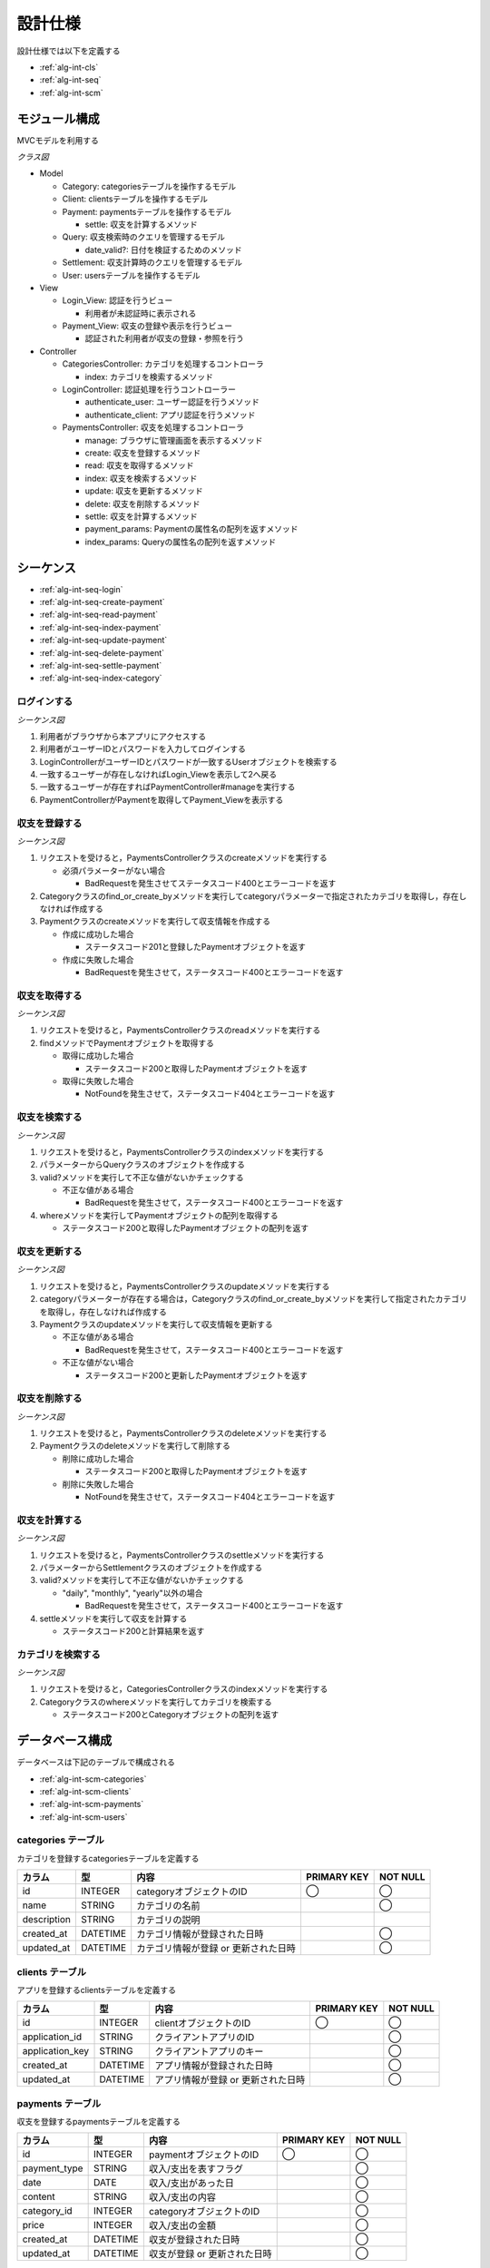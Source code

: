 設計仕様
========

設計仕様では以下を定義する

- :ref:`alg-int-cls`
- :ref:`alg-int-seq`
- :ref:`alg-int-scm`

.. _alg-int-cls:

モジュール構成
--------------

MVCモデルを利用する

*クラス図*

.. uml:: umls/class.uml

- Model

  - Category: categoriesテーブルを操作するモデル
  - Client: clientsテーブルを操作するモデル
  - Payment: paymentsテーブルを操作するモデル

    - settle: 収支を計算するメソッド

  - Query: 収支検索時のクエリを管理するモデル

    - date_valid?: 日付を検証するためのメソッド

  - Settlement: 収支計算時のクエリを管理するモデル
  - User: usersテーブルを操作するモデル

- View

  - Login_View: 認証を行うビュー

    - 利用者が未認証時に表示される

  - Payment_View: 収支の登録や表示を行うビュー

    - 認証された利用者が収支の登録・参照を行う

- Controller

  - CategoriesController: カテゴリを処理するコントローラ

    - index: カテゴリを検索するメソッド

  - LoginController: 認証処理を行うコントローラー

    - authenticate_user: ユーザー認証を行うメソッド
    - authenticate_client: アプリ認証を行うメソッド

  - PaymentsController: 収支を処理するコントローラ

    - manage: ブラウザに管理画面を表示するメソッド
    - create: 収支を登録するメソッド
    - read: 収支を取得するメソッド
    - index: 収支を検索するメソッド
    - update: 収支を更新するメソッド
    - delete: 収支を削除するメソッド
    - settle: 収支を計算するメソッド
    - payment_params: Paymentの属性名の配列を返すメソッド
    - index_params: Queryの属性名の配列を返すメソッド

.. _alg-int-seq:

シーケンス
----------

- :ref:`alg-int-seq-login`
- :ref:`alg-int-seq-create-payment`
- :ref:`alg-int-seq-read-payment`
- :ref:`alg-int-seq-index-payment`
- :ref:`alg-int-seq-update-payment`
- :ref:`alg-int-seq-delete-payment`
- :ref:`alg-int-seq-settle-payment`
- :ref:`alg-int-seq-index-category`

.. _alg-int-seq-login:

ログインする
^^^^^^^^^^^^

*シーケンス図*

.. uml:: umls/seq-login.uml

1. 利用者がブラウザから本アプリにアクセスする
2. 利用者がユーザーIDとパスワードを入力してログインする
3. LoginControllerがユーザーIDとパスワードが一致するUserオブジェクトを検索する
4. 一致するユーザーが存在しなければLogin_Viewを表示して2へ戻る
5. 一致するユーザーが存在すればPaymentController#manageを実行する
6. PaymentControllerがPaymentを取得してPayment_Viewを表示する

.. _alg-int-seq-create-payment:

収支を登録する
^^^^^^^^^^^^^^

*シーケンス図*

.. uml:: umls/seq-create-payment.uml

1. リクエストを受けると，PaymentsControllerクラスのcreateメソッドを実行する

   - 必須パラメーターがない場合

     - BadRequestを発生させてステータスコード400とエラーコードを返す

2. Categoryクラスのfind_or_create_byメソッドを実行してcategoryパラメーターで指定されたカテゴリを取得し，存在しなければ作成する
3. Paymentクラスのcreateメソッドを実行して収支情報を作成する

   - 作成に成功した場合

     - ステータスコード201と登録したPaymentオブジェクトを返す

   - 作成に失敗した場合

     - BadRequestを発生させて，ステータスコード400とエラーコードを返す

.. _alg-int-seq-read-payment:

収支を取得する
^^^^^^^^^^^^^^

*シーケンス図*

.. uml:: umls/seq-read-payment.uml

1. リクエストを受けると，PaymentsControllerクラスのreadメソッドを実行する
2. findメソッドでPaymentオブジェクトを取得する

   - 取得に成功した場合

     - ステータスコード200と取得したPaymentオブジェクトを返す

   - 取得に失敗した場合

     - NotFoundを発生させて，ステータスコード404とエラーコードを返す

.. _alg-int-seq-index-payment:

収支を検索する
^^^^^^^^^^^^^^

*シーケンス図*

.. uml:: umls/seq-index-payment.uml

1. リクエストを受けると，PaymentsControllerクラスのindexメソッドを実行する
2. パラメーターからQueryクラスのオブジェクトを作成する
3. valid?メソッドを実行して不正な値がないかチェックする

   - 不正な値がある場合

     - BadRequestを発生させて，ステータスコード400とエラーコードを返す

4. whereメソッドを実行してPaymentオブジェクトの配列を取得する

   - ステータスコード200と取得したPaymentオブジェクトの配列を返す

.. _alg-int-seq-update-payment:

収支を更新する
^^^^^^^^^^^^^^

*シーケンス図*

.. uml:: umls/seq-update-payment.uml

1. リクエストを受けると，PaymentsControllerクラスのupdateメソッドを実行する
2. categoryパラメーターが存在する場合は，Categoryクラスのfind_or_create_byメソッドを実行して指定されたカテゴリを取得し，存在しなければ作成する
3. Paymentクラスのupdateメソッドを実行して収支情報を更新する

   - 不正な値がある場合

     - BadRequestを発生させて，ステータスコード400とエラーコードを返す

   - 不正な値がない場合

     - ステータスコード200と更新したPaymentオブジェクトを返す

.. _alg-int-seq-delete-payment:

収支を削除する
^^^^^^^^^^^^^^

*シーケンス図*

.. uml:: umls/seq-delete-payment.uml

1. リクエストを受けると，PaymentsControllerクラスのdeleteメソッドを実行する
2. Paymentクラスのdeleteメソッドを実行して削除する

   - 削除に成功した場合

     - ステータスコード200と取得したPaymentオブジェクトを返す

   - 削除に失敗した場合

     - NotFoundを発生させて，ステータスコード404とエラーコードを返す

.. _alg-int-seq-settle-payment:

収支を計算する
^^^^^^^^^^^^^^

*シーケンス図*

.. uml:: umls/seq-settle.uml

1. リクエストを受けると，PaymentsControllerクラスのsettleメソッドを実行する
2. パラメーターからSettlementクラスのオブジェクトを作成する
3. valid?メソッドを実行して不正な値がないかチェックする

   - "daily", "monthly", "yearly"以外の場合

     - BadRequestを発生させて，ステータスコード400とエラーコードを返す

4. settleメソッドを実行して収支を計算する

   - ステータスコード200と計算結果を返す

.. _alg-int-seq-index-category:

カテゴリを検索する
^^^^^^^^^^^^^^^^^^

*シーケンス図*

.. uml:: umls/seq-index-category.uml

1. リクエストを受けると，CategoriesControllerクラスのindexメソッドを実行する
2. Categoryクラスのwhereメソッドを実行してカテゴリを検索する

   - ステータスコード200とCategoryオブジェクトの配列を返す

.. _alg-int-scm:

データベース構成
----------------

データベースは下記のテーブルで構成される

- :ref:`alg-int-scm-categories`
- :ref:`alg-int-scm-clients`
- :ref:`alg-int-scm-payments`
- :ref:`alg-int-scm-users`

.. _alg-int-scm-categories:

categories テーブル
^^^^^^^^^^^^^^^^^^^

カテゴリを登録するcategoriesテーブルを定義する

.. csv-table::
   :header: "カラム", "型", "内容", "PRIMARY KEY", "NOT NULL"

   "id", "INTEGER", "categoryオブジェクトのID", "◯", "◯"
   "name", "STRING", "カテゴリの名前",, "◯"
   "description", "STRING", "カテゴリの説明",,
   "created_at", "DATETIME", "カテゴリ情報が登録された日時",, "◯"
   "updated_at", "DATETIME", "カテゴリ情報が登録 or 更新された日時",, "◯"

.. _alg-int-scm-clients:

clients テーブル
^^^^^^^^^^^^^^^^

アプリを登録するclientsテーブルを定義する

.. csv-table::
   :header: "カラム", "型", "内容", "PRIMARY KEY", "NOT NULL"

   "id", "INTEGER", "clientオブジェクトのID", "◯", "◯"
   "application_id", "STRING", "クライアントアプリのID",, "◯"
   "application_key", "STRING", "クライアントアプリのキー",, "◯"
   "created_at", "DATETIME", "アプリ情報が登録された日時",, "◯"
   "updated_at", "DATETIME", "アプリ情報が登録 or 更新された日時",, "◯"

.. _alg-int-scm-payments:

payments テーブル
^^^^^^^^^^^^^^^^^

収支を登録するpaymentsテーブルを定義する

.. csv-table::
   :header: "カラム", "型", "内容", "PRIMARY KEY", "NOT NULL"

   "id", "INTEGER", "paymentオブジェクトのID", "◯", "◯"
   "payment_type", "STRING", "収入/支出を表すフラグ",, "◯"
   "date", "DATE", "収入/支出があった日",, "◯"
   "content", "STRING", "収入/支出の内容",, "◯"
   "category_id", "INTEGER", "categoryオブジェクトのID",, "◯"
   "price", "INTEGER", "収入/支出の金額",, "◯"
   "created_at", "DATETIME", "収支が登録された日時",, "◯"
   "updated_at", "DATETIME", "収支が登録 or 更新された日時",, "◯"

.. _alg-int-scm-users:

users テーブル
^^^^^^^^^^^^^^

ユーザーを登録するusersテーブルを定義する

.. csv-table::
   :header: "カラム", "型", "内容", "PRIMARY KEY", "NOT NULL"

   "id", "INTEGER", "userオブジェクトのID", "◯", "◯"
   "user_id", "STRING", "ユーザーが登録したID",, "◯"
   "password", "STRING", "パスワード",, "◯"
   "created_at", "DATETIME", "ユーザー情報が登録された日時",, "◯"
   "updated_at", "DATETIME", "ユーザー情報が登録 or 更新された日時",, "◯"
